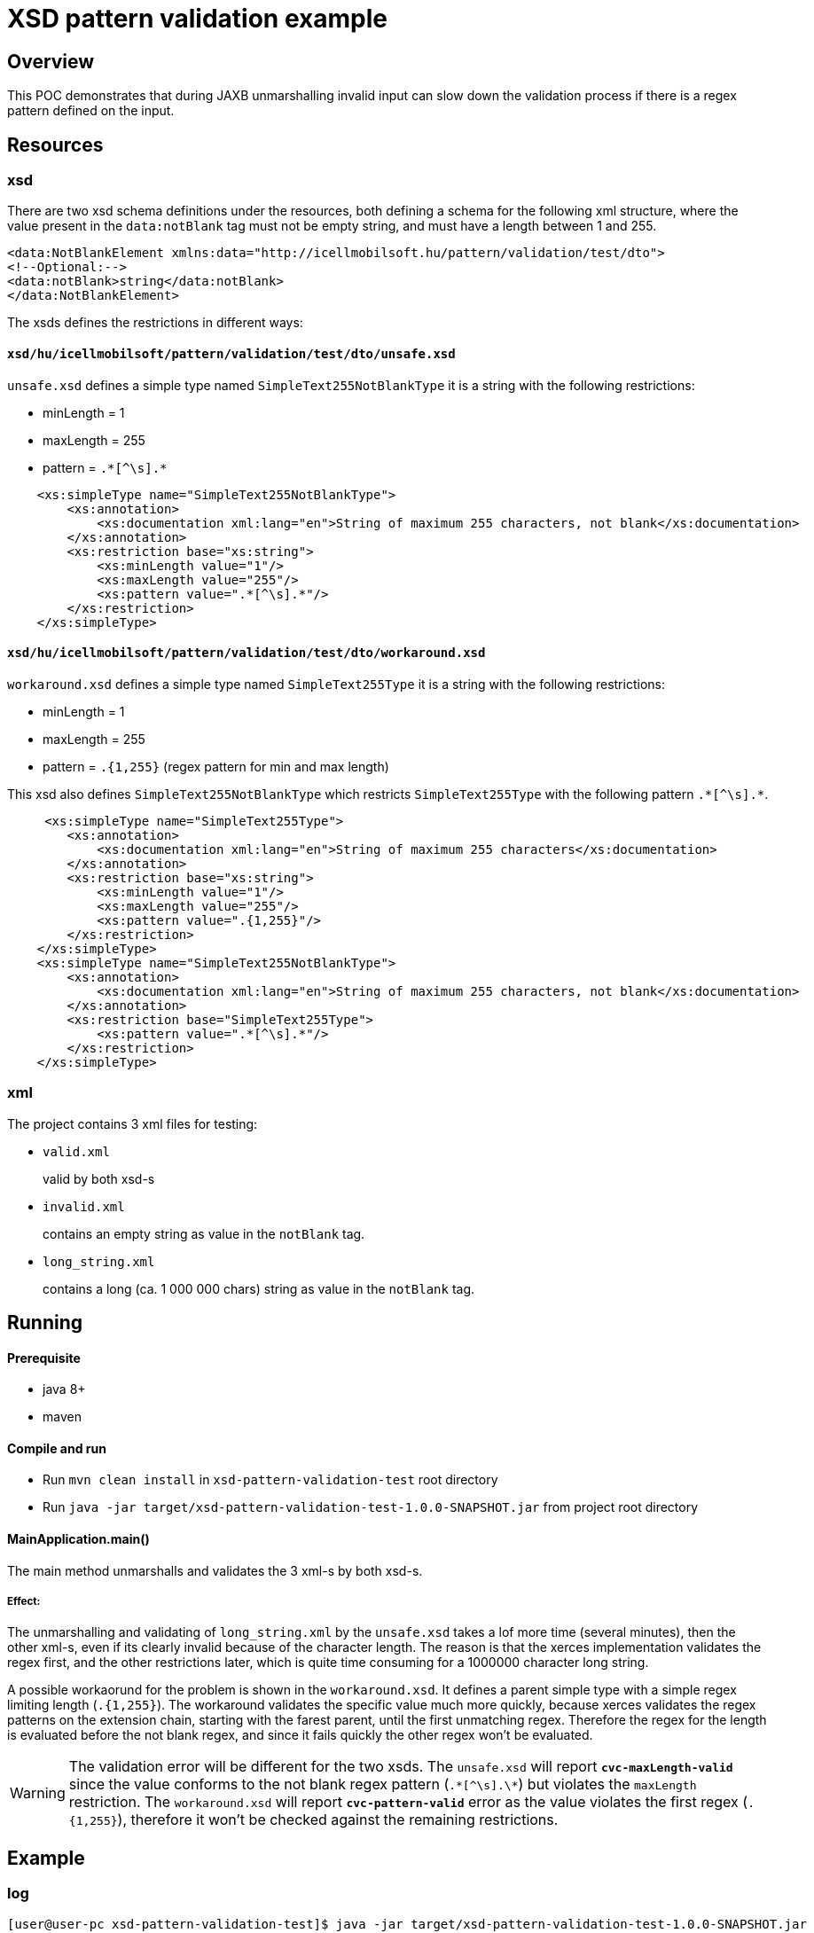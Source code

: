 = XSD pattern validation example

== Overview

This POC demonstrates that during JAXB unmarshalling invalid input can slow down the validation process if there is a regex pattern defined on the input.

== Resources

=== xsd

There are two xsd schema definitions under the resources, both defining a schema for the following xml structure, where the value present in the `data:notBlank` tag must not be empty string, and must have a length between 1 and 255.

[source,xml]
----
<data:NotBlankElement xmlns:data="http://icellmobilsoft.hu/pattern/validation/test/dto">
<!--Optional:-->
<data:notBlank>string</data:notBlank>
</data:NotBlankElement>
----

The xsds defines the restrictions in different ways:

==== `xsd/hu/icellmobilsoft/pattern/validation/test/dto/unsafe.xsd`

`unsafe.xsd` defines a simple type named `SimpleText255NotBlankType` it is a string with the following restrictions:

* minLength = 1
* maxLength = 255
* pattern = `.\*[^\s].*`

[source,xml]
----
    <xs:simpleType name="SimpleText255NotBlankType">
        <xs:annotation>
            <xs:documentation xml:lang="en">String of maximum 255 characters, not blank</xs:documentation>
        </xs:annotation>
        <xs:restriction base="xs:string">
            <xs:minLength value="1"/>
            <xs:maxLength value="255"/>
            <xs:pattern value=".*[^\s].*"/>
        </xs:restriction>
    </xs:simpleType>
----

==== `xsd/hu/icellmobilsoft/pattern/validation/test/dto/workaround.xsd`

`workaround.xsd` defines a simple type named `SimpleText255Type` it is a string with the following restrictions:

* minLength = 1
* maxLength = 255
* pattern = `.{1,255}` (regex pattern for min and max length)

This xsd also defines `SimpleText255NotBlankType` which restricts `SimpleText255Type` with the following pattern `.\*[^\s].*`.

[source,xml]
----
     <xs:simpleType name="SimpleText255Type">
        <xs:annotation>
            <xs:documentation xml:lang="en">String of maximum 255 characters</xs:documentation>
        </xs:annotation>
        <xs:restriction base="xs:string">
            <xs:minLength value="1"/>
            <xs:maxLength value="255"/>
            <xs:pattern value=".{1,255}"/>
        </xs:restriction>
    </xs:simpleType>
    <xs:simpleType name="SimpleText255NotBlankType">
        <xs:annotation>
            <xs:documentation xml:lang="en">String of maximum 255 characters, not blank</xs:documentation>
        </xs:annotation>
        <xs:restriction base="SimpleText255Type">
            <xs:pattern value=".*[^\s].*"/>
        </xs:restriction>
    </xs:simpleType>
----

=== xml

The project contains 3 xml files for testing:

* `valid.xml`
+
valid by both xsd-s
* `invalid.xml`
+
contains an empty string as value in the `notBlank` tag.
* `long_string.xml`
+
contains a long (ca. 1 000 000 chars) string as value in the `notBlank` tag.

== Running

==== Prerequisite

* java 8+
* maven

==== Compile and run

* Run `mvn clean install` in `xsd-pattern-validation-test` root directory
* Run `java -jar target/xsd-pattern-validation-test-1.0.0-SNAPSHOT.jar` from project root directory

==== MainApplication.main()

The main method unmarshalls and validates the 3 xml-s by both xsd-s.

===== Effect:

The unmarshalling and validating of `long_string.xml` by the `unsafe.xsd` takes a lof more time (several minutes), then the other xml-s, even if its clearly invalid because of the character length.
The reason is that the xerces implementation validates the regex first, and the other restrictions later, which is quite time consuming for a 1000000 character long string.

A possible workaorund for the problem is shown in the `workaround.xsd`.
It defines a parent simple type with a simple regex limiting length (`.{1,255}`).
The workaround validates the specific value much more quickly, because xerces validates the regex patterns on the extension chain, starting with the farest parent, until the first unmatching regex.
Therefore the regex for the length is evaluated before the not blank regex, and since it fails quickly the other regex won't be evaluated.

WARNING: The validation error will be different for the two xsds.
The `unsafe.xsd` will report `*cvc-maxLength-valid*` since the value conforms to the not blank regex pattern (`.\*[^\s].\*`) but violates the `maxLength` restriction.
The `workaround.xsd` will report `*cvc-pattern-valid*` error as the value violates the first regex (`.{1,255}`), therefore it won't be checked against the remaining restrictions.

== Example

=== log

[source,log]
----
[user@user-pc xsd-pattern-validation-test]$ java -jar target/xsd-pattern-validation-test-1.0.0-SNAPSHOT.jar
Nov 05, 2019 12:59:54 PM hu.icellmobilsoft.xsd.pattern.validation.test.application.MainApplication unmarshallXml
INFO: Unmarshalling xml:[valid.xml], xsd:[xsd/hu/icellmobilsoft/pattern/validation/test/dto/unsafe.xsd]...
Nov 05, 2019 12:59:54 PM hu.icellmobilsoft.xsd.pattern.validation.test.application.MainApplication unmarshallXml
INFO: Unmarshall finished, xml:[valid.xml], xsd:[xsd/hu/icellmobilsoft/pattern/validation/test/dto/unsafe.xsd], unmarshalled:[hu.icellmobilsoft.xsd.pattern.validation.test.dto.NotBlankElement@19dfb72a]
Nov 05, 2019 12:59:54 PM hu.icellmobilsoft.xsd.pattern.validation.test.application.MainApplication unmarshallXml
INFO: Time elapsed: 10 ms
Nov 05, 2019 12:59:54 PM hu.icellmobilsoft.xsd.pattern.validation.test.application.MainApplication unmarshallXml
INFO: Unmarshalling xml:[invalid.xml], xsd:[xsd/hu/icellmobilsoft/pattern/validation/test/dto/unsafe.xsd]...
Nov 05, 2019 12:59:54 PM hu.icellmobilsoft.xsd.pattern.validation.test.application.MainApplication unmarshallXml
SEVERE: Unmarshall failed, xml:[invalid.xml], xsd:[xsd/hu/icellmobilsoft/pattern/validation/test/dto/unsafe.xsd]...
javax.xml.bind.UnmarshalException
 - with linked exception:
[org.xml.sax.SAXParseException; lineNumber: 3; columnNumber: 35; cvc-pattern-valid: Value ' ' is not facet-valid with respect to pattern '.*[^\s].*' for type 'SimpleText255NotBlankType'.]
        at javax.xml.bind.helpers.AbstractUnmarshallerImpl.createUnmarshalException(AbstractUnmarshallerImpl.java:335)
        ...
Caused by: org.xml.sax.SAXParseException; lineNumber: 3; columnNumber: 35; cvc-pattern-valid: Value ' ' is not facet-valid with respect to pattern '.*[^\s].*' for type 'SimpleText255NotBlankType'.
        at com.sun.org.apache.xerces.internal.util.ErrorHandlerWrapper.createSAXParseException(ErrorHandlerWrapper.java:203)
        ...

Nov 05, 2019 12:59:54 PM hu.icellmobilsoft.xsd.pattern.validation.test.application.MainApplication unmarshallXml
INFO: Time elapsed: 6 ms
Nov 05, 2019 12:59:54 PM hu.icellmobilsoft.xsd.pattern.validation.test.application.MainApplication unmarshallXml
INFO: Unmarshalling xml:[long_string.xml], xsd:[xsd/hu/icellmobilsoft/pattern/validation/test/dto/unsafe.xsd]...
Nov 05, 2019 1:03:41 PM hu.icellmobilsoft.xsd.pattern.validation.test.application.MainApplication unmarshallXml
SEVERE: Unmarshall failed, xml:[long_string.xml], xsd:[xsd/hu/icellmobilsoft/pattern/validation/test/dto/unsafe.xsd]...
javax.xml.bind.UnmarshalException
 - with linked exception:
[org.xml.sax.SAXParseException; lineNumber: 3; columnNumber: 1048636; cvc-maxLength-valid: Value 'KORLÄÂĂ...ĂÂÄÂĂÂG' with length = '1048602' is not facet-valid with respect to maxLength '255' for type 'SimpleText255NotBlankType'.]
        at javax.xml.bind.helpers.AbstractUnmarshallerImpl.createUnmarshalException(AbstractUnmarshallerImpl.java:335)
       ...
Caused by: org.xml.sax.SAXParseException; lineNumber: 3; columnNumber: 1048636; cvc-maxLength-valid: Value 'KORLÄÂĂ...ĂÂÄÂĂÂG' with length = '1048602' is not facet-valid with respect to maxLength '255' for type 'SimpleText255NotBlankType'.
        at com.sun.org.apache.xerces.internal.util.ErrorHandlerWrapper.createSAXParseException(ErrorHandlerWrapper.java:203)
        ...

Nov 05, 2019 1:03:41 PM hu.icellmobilsoft.xsd.pattern.validation.test.application.MainApplication unmarshallXml
INFO: Time elapsed: 226,955 ms
Nov 05, 2019 1:03:41 PM hu.icellmobilsoft.xsd.pattern.validation.test.application.MainApplication unmarshallXml
INFO: Unmarshalling xml:[valid.xml], xsd:[xsd/hu/icellmobilsoft/pattern/validation/test/dto/workaround.xsd]...
Nov 05, 2019 1:03:41 PM hu.icellmobilsoft.xsd.pattern.validation.test.application.MainApplication unmarshallXml
INFO: Unmarshall finished, xml:[valid.xml], xsd:[xsd/hu/icellmobilsoft/pattern/validation/test/dto/workaround.xsd], unmarshalled:[hu.icellmobilsoft.xsd.pattern.validation.test.dto.NotBlankElement@38082d64]
Nov 05, 2019 1:03:41 PM hu.icellmobilsoft.xsd.pattern.validation.test.application.MainApplication unmarshallXml
INFO: Time elapsed: 1 ms
Nov 05, 2019 1:03:41 PM hu.icellmobilsoft.xsd.pattern.validation.test.application.MainApplication unmarshallXml
INFO: Unmarshalling xml:[invalid.xml], xsd:[xsd/hu/icellmobilsoft/pattern/validation/test/dto/workaround.xsd]...
Nov 05, 2019 1:03:41 PM hu.icellmobilsoft.xsd.pattern.validation.test.application.MainApplication unmarshallXml
SEVERE: Unmarshall failed, xml:[invalid.xml], xsd:[xsd/hu/icellmobilsoft/pattern/validation/test/dto/workaround.xsd]...
javax.xml.bind.UnmarshalException
 - with linked exception:
[org.xml.sax.SAXParseException; lineNumber: 3; columnNumber: 35; cvc-pattern-valid: Value ' ' is not facet-valid with respect to pattern '.*[^\s].*' for type 'SimpleText255NotBlankType'.]
        at javax.xml.bind.helpers.AbstractUnmarshallerImpl.createUnmarshalException(AbstractUnmarshallerImpl.java:335)
        ...
Caused by: org.xml.sax.SAXParseException; lineNumber: 3; columnNumber: 35; cvc-pattern-valid: Value ' ' is not facet-valid with respect to pattern '.*[^\s].*' for type 'SimpleText255NotBlankType'.
        at com.sun.org.apache.xerces.internal.util.ErrorHandlerWrapper.createSAXParseException(ErrorHandlerWrapper.java:203)
        ...

Nov 05, 2019 1:03:41 PM hu.icellmobilsoft.xsd.pattern.validation.test.application.MainApplication unmarshallXml
INFO: Time elapsed: 3 ms
Nov 05, 2019 1:03:41 PM hu.icellmobilsoft.xsd.pattern.validation.test.application.MainApplication unmarshallXml
INFO: Unmarshalling xml:[long_string.xml], xsd:[xsd/hu/icellmobilsoft/pattern/validation/test/dto/workaround.xsd]...
Nov 05, 2019 1:03:41 PM hu.icellmobilsoft.xsd.pattern.validation.test.application.MainApplication unmarshallXml
SEVERE: Unmarshall failed, xml:[long_string.xml], xsd:[xsd/hu/icellmobilsoft/pattern/validation/test/dto/workaround.xsd]...
javax.xml.bind.UnmarshalException
 - with linked exception:
[org.xml.sax.SAXParseException; lineNumber: 3; columnNumber: 1048636; cvc-pattern-valid: Value 'KORLÄÂĂ...ĂÂÄÂĂÂG' is not facet-valid with respect to pattern '.{1,255}' for type 'SimpleText255NotBlankType'.]
        at javax.xml.bind.helpers.AbstractUnmarshallerImpl.createUnmarshalException(AbstractUnmarshallerImpl.java:335)
        ...
Caused by: org.xml.sax.SAXParseException; lineNumber: 3; columnNumber: 1048636; cvc-pattern-valid: Value 'KORLÄÂĂ...ĂÂÄÂĂÂG' is not facet-valid with respect to pattern '.{1,255}' for type 'SimpleText255NotBlankType'.
        at com.sun.org.apache.xerces.internal.util.ErrorHandlerWrapper.createSAXParseException(ErrorHandlerWrapper.java:203)
        ...

Nov 05, 2019 1:03:41 PM hu.icellmobilsoft.xsd.pattern.validation.test.application.MainApplication unmarshallXml
INFO: Time elapsed: 290 ms
Nov 05, 2019 1:03:41 PM hu.icellmobilsoft.xsd.pattern.validation.test.application.MainApplication logStatistics
INFO: Statistics:
UnmarshallStatistics{timeElapsed=10, xmlInput='valid.xml', xsdPath='xsd/hu/icellmobilsoft/pattern/validation/test/dto/unsafe.xsd', valid=true}
UnmarshallStatistics{timeElapsed=6, xmlInput='invalid.xml', xsdPath='xsd/hu/icellmobilsoft/pattern/validation/test/dto/unsafe.xsd', valid=false}
UnmarshallStatistics{timeElapsed=226955, xmlInput='long_string.xml', xsdPath='xsd/hu/icellmobilsoft/pattern/validation/test/dto/unsafe.xsd', valid=false}
UnmarshallStatistics{timeElapsed=1, xmlInput='valid.xml', xsdPath='xsd/hu/icellmobilsoft/pattern/validation/test/dto/workaround.xsd', valid=true}
UnmarshallStatistics{timeElapsed=3, xmlInput='invalid.xml', xsdPath='xsd/hu/icellmobilsoft/pattern/validation/test/dto/workaround.xsd', valid=false}
UnmarshallStatistics{timeElapsed=290, xmlInput='long_string.xml', xsdPath='xsd/hu/icellmobilsoft/pattern/validation/test/dto/workaround.xsd', valid=false}

----

.Example statistics
|===
|Time elapsed (ms) |Xml input |Xsd used for validation |Validation result
|10 |`valid.xml` |`unsafe.xsd` |VALID
|6 |`invalid.xml` |`unsafe.xsd` |INVALID
|226955 |`long_string.xml` |`unsafe.xsd` |INVALID
|1 |`valid.xml` |`workaround.xsd` |VALID
|3 |`invalid.xml` |`workaround.xsd` |INVALID
|290 |`long_string.xml` |`workaround.xsd` |INVALID
